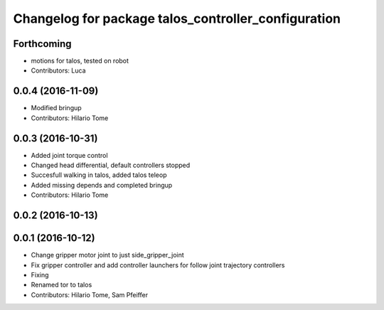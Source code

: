 ^^^^^^^^^^^^^^^^^^^^^^^^^^^^^^^^^^^^^^^^^^^^^^^^^^^^
Changelog for package talos_controller_configuration
^^^^^^^^^^^^^^^^^^^^^^^^^^^^^^^^^^^^^^^^^^^^^^^^^^^^

Forthcoming
-----------
* motions for talos, tested on robot
* Contributors: Luca

0.0.4 (2016-11-09)
------------------
* Modified bringup
* Contributors: Hilario Tome

0.0.3 (2016-10-31)
------------------
* Added joint torque control
* Changed head differential, default controllers stopped
* Succesfull walking in talos, added talos teleop
* Added missing depends and completed bringup
* Contributors: Hilario Tome

0.0.2 (2016-10-13)
------------------

0.0.1 (2016-10-12)
------------------
* Change gripper motor joint to just side_gripper_joint
* Fix gripper controller and add controller launchers for follow joint trajectory controllers
* Fixing
* Renamed tor to talos
* Contributors: Hilario Tome, Sam Pfeiffer
